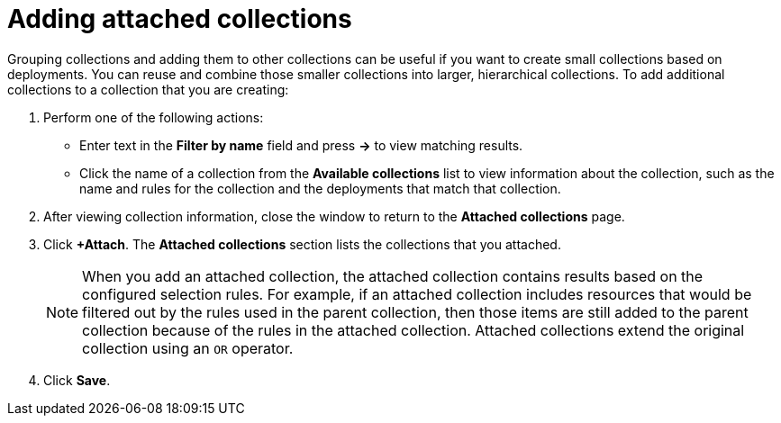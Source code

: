 // Module included in the following assemblies:
//
// * operating/create-use-collections.adoc
:_content-type: PROCEDURE
[id="adding-attached-collections_{context}"]
= Adding attached collections

Grouping collections and adding them to other collections can be useful if you want to create small collections based on deployments. You can reuse and combine those smaller collections into larger, hierarchical collections. To add additional collections to a collection that you are creating:

. Perform one of the following actions:
* Enter text in the *Filter by name* field and press *->* to view matching results. 
* Click the name of a collection from the *Available collections* list to view information about the collection, such as the name and rules for the collection and the deployments that match that collection. 
. After viewing collection information, close the window to return to the *Attached collections* page.
. Click *+Attach*. The *Attached collections* section lists the collections that you attached. 
+
[NOTE]
====
When you add an attached collection, the attached collection contains results based on the configured selection rules. For example, if an attached collection includes resources that would be filtered out by the rules used in the parent collection, then those items are still added to the parent collection because of the rules in the attached collection. Attached collections extend the original collection using an `OR` operator. 
====
. Click *Save*.
